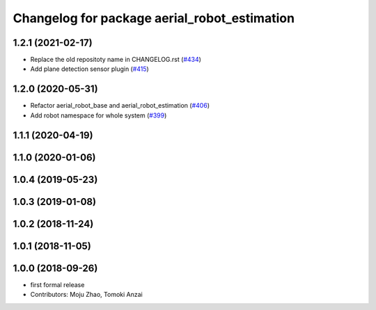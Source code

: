 ^^^^^^^^^^^^^^^^^^^^^^^^^^^^^^^^^^^^^^^^^^^^^
Changelog for package aerial_robot_estimation
^^^^^^^^^^^^^^^^^^^^^^^^^^^^^^^^^^^^^^^^^^^^^

1.2.1 (2021-02-17)
------------------
* Replace the old repositoty name in CHANGELOG.rst (`#434 <https://github.com/JSKAerialRobot/aerial_robot/issues/434>`_)
* Add plane detection sensor plugin (`#415 <https://github.com/JSKAerialRobot/aerial_robot/issues/415>`_)

1.2.0 (2020-05-31)
------------------
* Refactor aerial_robot_base and aerial_robot_estimation (`#406 <https://github.com/JSKAerialRobot/aerial_robot/issues/406>`_)
* Add robot namespace for whole system  (`#399 <https://github.com/JSKAerialRobot/aerial_robot/issues/399>`_)

1.1.1 (2020-04-19)
------------------

1.1.0 (2020-01-06)
------------------

1.0.4 (2019-05-23)
------------------

1.0.3 (2019-01-08)
------------------

1.0.2 (2018-11-24)
------------------

1.0.1 (2018-11-05)
------------------

1.0.0 (2018-09-26)
------------------
* first formal release
* Contributors: Moju Zhao, Tomoki Anzai
